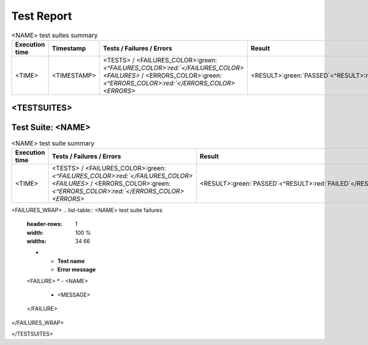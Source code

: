 .. role:: orange
.. role:: red
.. role:: green

####################################################################################################
Test Report
####################################################################################################

.. list-table:: <NAME> test suites summary
    :header-rows: 1
    :width: 100 %
    :widths: 34 30 24 12

    *   -   **Execution time**
        -   **Timestamp**
        -   **Tests / Failures / Errors**
        -   **Result**
    *   -   <TIME>
        -   <TIMESTAMP>
        -   <TESTS> / <FAILURES_COLOR>:green:`<^FAILURES_COLOR>:red:`</FAILURES_COLOR><FAILURES>` / <ERRORS_COLOR>:green:`<^ERRORS_COLOR>:red:`</ERRORS_COLOR><ERRORS>`
        -   <RESULT>:green:`PASSED`<^RESULT>:red:`FAILED`</RESULT>

<TESTSUITES>
****************************************************************************************************
Test Suite: <NAME>
****************************************************************************************************

.. list-table:: <NAME> test suite summary
    :header-rows: 1
    :width: 100 %
    :widths: 64 24 12

    *   -   **Execution time**
        -   **Tests / Failures / Errors**
        -   **Result**
    *   -   <TIME>
        -   <TESTS> / <FAILURES_COLOR>:green:`<^FAILURES_COLOR>:red:`</FAILURES_COLOR><FAILURES>` / <ERRORS_COLOR>:green:`<^ERRORS_COLOR>:red:`</ERRORS_COLOR><ERRORS>`
        -   <RESULT>:green:`PASSED`<^RESULT>:red:`FAILED`</RESULT>

.. list-table:: <NAME> tests
    :header-rows: 1
    :width: 100 %
    :widths: 34 30 10 14 12

    *   -   **Test name**
        -   **File**
        -   **Line**
        -   **Exec. time**
        -   **Status**
    <TESTSUITE>
    *   -   <NAME>
        -   <FILE>
        -   <LINE>
        -   <TIME>
        -   <TEST_STATUS>:green:`PASSED`<^TEST_STATUS>:orange:`<STATUS>`<^TEST_STATUS>:red:`FAILURES`</TEST_STATUS>
    </TESTSUITE>

<FAILURES_WRAP>
.. list-table:: <NAME> test suite failures
    :header-rows: 1
    :width: 100 %
    :widths: 34 66

    *   -   **Test name**
        -   **Error message**
    <FAILURE>
    *   -   <NAME>
        -   :red:`<MESSAGE>`
    </FAILURE>
</FAILURES_WRAP>

</TESTSUITES>
